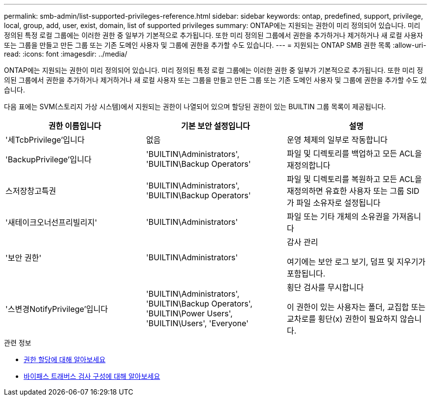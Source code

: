 ---
permalink: smb-admin/list-supported-privileges-reference.html 
sidebar: sidebar 
keywords: ontap, predefined, support, privilege, local, group, add, user, exist, domain, list of supported privileges 
summary: ONTAP에는 지원되는 권한이 미리 정의되어 있습니다. 미리 정의된 특정 로컬 그룹에는 이러한 권한 중 일부가 기본적으로 추가됩니다. 또한 미리 정의된 그룹에서 권한을 추가하거나 제거하거나 새 로컬 사용자 또는 그룹을 만들고 만든 그룹 또는 기존 도메인 사용자 및 그룹에 권한을 추가할 수도 있습니다. 
---
= 지원되는 ONTAP SMB 권한 목록
:allow-uri-read: 
:icons: font
:imagesdir: ../media/


[role="lead"]
ONTAP에는 지원되는 권한이 미리 정의되어 있습니다. 미리 정의된 특정 로컬 그룹에는 이러한 권한 중 일부가 기본적으로 추가됩니다. 또한 미리 정의된 그룹에서 권한을 추가하거나 제거하거나 새 로컬 사용자 또는 그룹을 만들고 만든 그룹 또는 기존 도메인 사용자 및 그룹에 권한을 추가할 수도 있습니다.

다음 표에는 SVM(스토리지 가상 시스템)에서 지원되는 권한이 나열되어 있으며 할당된 권한이 있는 BUILTIN 그룹 목록이 제공됩니다.

|===
| 권한 이름입니다 | 기본 보안 설정입니다 | 설명 


 a| 
'세TcbPrivilege'입니다
 a| 
없음
 a| 
운영 체제의 일부로 작동합니다



 a| 
'BackupPrivilege'입니다
 a| 
'BUILTIN\Administrators', 'BUILTIN\Backup Operators'
 a| 
파일 및 디렉토리를 백업하고 모든 ACL을 재정의합니다



 a| 
스저장창고특권
 a| 
'BUILTIN\Administrators', 'BUILTIN\Backup Operators'
 a| 
파일 및 디렉토리를 복원하고 모든 ACL을 재정의하면 유효한 사용자 또는 그룹 SID가 파일 소유자로 설정됩니다



 a| 
'새테이크오너선프리빌리지'
 a| 
'BUILTIN\Administrators'
 a| 
파일 또는 기타 개체의 소유권을 가져옵니다



 a| 
'보안 권한'
 a| 
'BUILTIN\Administrators'
 a| 
감사 관리

여기에는 보안 로그 보기, 덤프 및 지우기가 포함됩니다.



 a| 
'스변경NotifyPrivilege'입니다
 a| 
'BUILTIN\Administrators', 'BUILTIN\Backup Operators', 'BUILTIN\Power Users', 'BUILTIN\Users', 'Everyone'
 a| 
횡단 검사를 무시합니다

이 권한이 있는 사용자는 폴더, 교집합 또는 교차로를 횡단(x) 권한이 필요하지 않습니다.

|===
.관련 정보
* xref:assign-privileges-concept.adoc[권한 할당에 대해 알아보세요]
* xref:configure-bypass-traverse-checking-concept.adoc[바이패스 트래버스 검사 구성에 대해 알아보세요]

